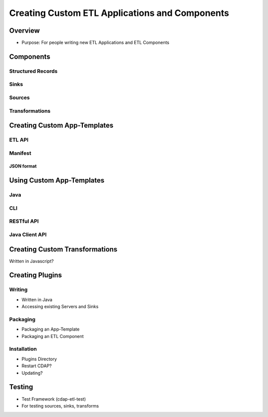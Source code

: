 .. meta::
    :author: Cask Data, Inc.
    :copyright: Copyright © 2015 Cask Data, Inc.

.. _advanced-custom-etl:

===============================================
Creating Custom ETL Applications and Components
===============================================

Overview
========
- Purpose: For people writing new ETL Applications and ETL Components

Components
==========

Structured Records
------------------

Sinks
-----

Sources
-------

Transformations
---------------


Creating Custom App-Templates
=============================

ETL API
-------

Manifest
--------

JSON format
...........


Using Custom App-Templates
==========================

Java
----
CLI
---
RESTful API
-----------
Java Client API
---------------


Creating Custom Transformations
===============================
Written in Javascript?


Creating Plugins
=================

Writing
-------
- Written in Java
- Accessing existing Servers and Sinks

Packaging
---------
- Packaging an App-Template
- Packaging an ETL Component

Installation
------------
- Plugins Directory
- Restart CDAP?
- Updating?

Testing
=======
- Test Framework (cdap-etl-test)
- For testing sources, sinks, transforms


